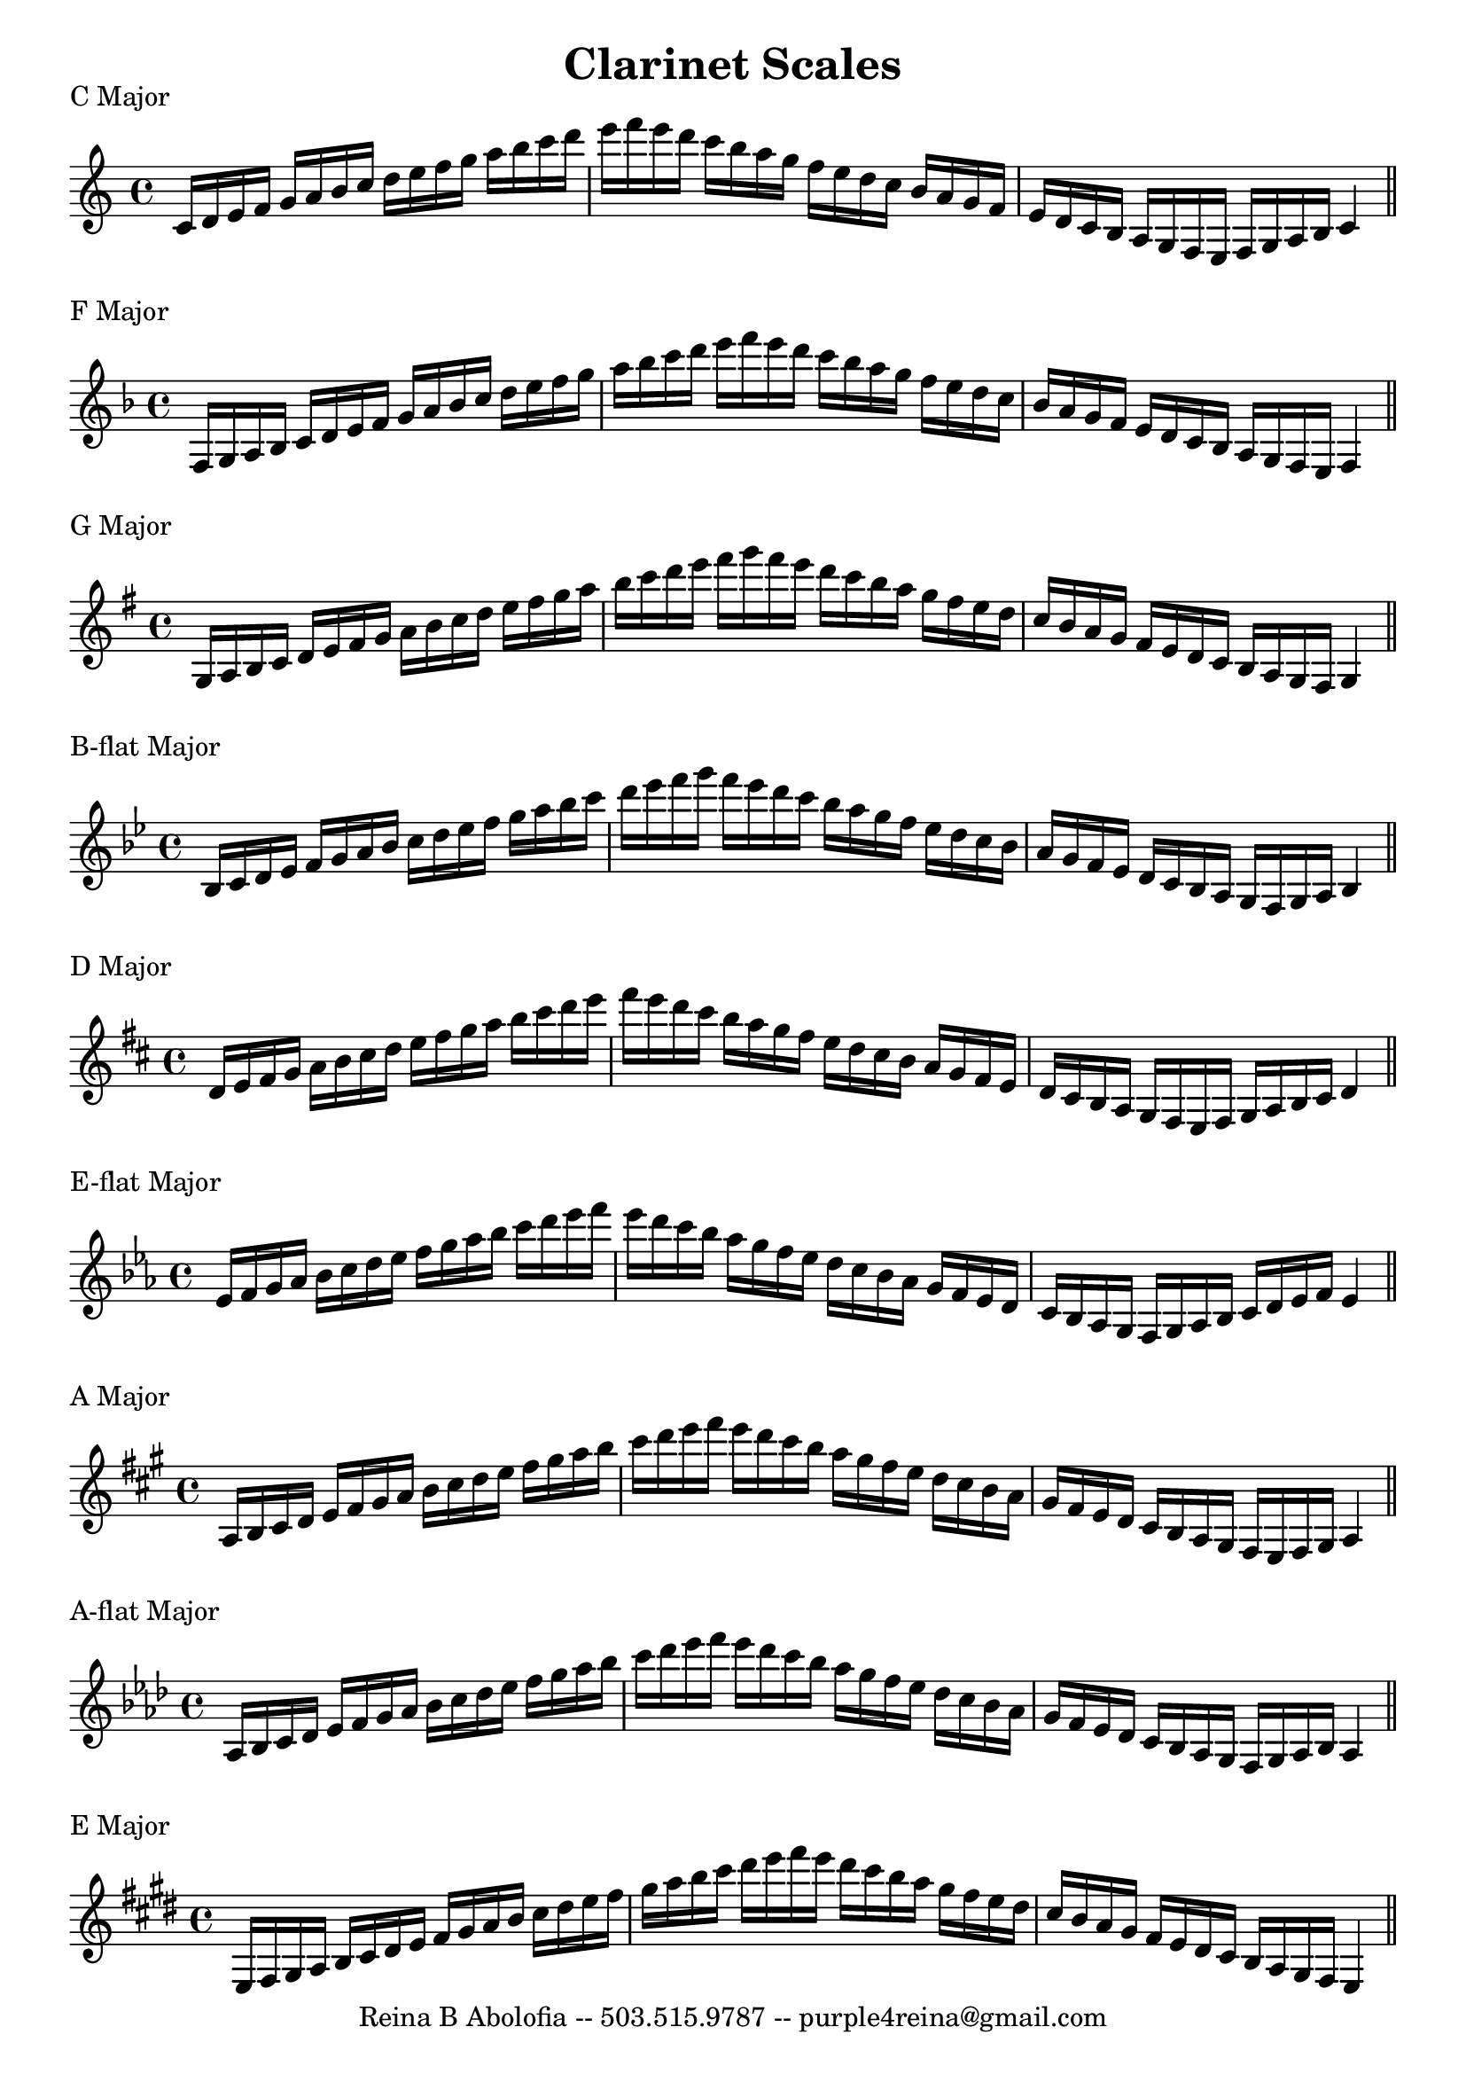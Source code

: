 
\header{
    title = "Clarinet Scales"
    tagline = "Reina B Abolofia -- 503.515.9787 -- purple4reina@gmail.com"
}

% C MAJOR
\score {
    \header {
        piece = "C Major"
    }
    \layout {
        indent = #0
        ragged-last = ##f
    }
    \relative {
        \key c \major
        c'16 d e f g a b c d e f g a b c d e f e d c b a g f e d c b a g f e d
        c b a g f e f g a b c4
        \bar "||"
        \break
    }
}

% F MAJOR
\score {
    \header {
        piece = "F Major"
    }
    \layout {
        indent = #0
        ragged-last = ##f
    }
    \relative {
        \key f \major
        f16 g a bes c d e f g a bes c d e f g a bes c d e f e d c bes a g f e
        d c bes a g f e d c bes a g f e f4
        \bar "||"
        \break
    }
}

% G MAJOR
\score {
    \header {
        piece = "G Major"
    }
    \layout {
        indent = #0
        ragged-last = ##f
    }
    \relative {
        \key g \major
        g16 a b c d e fis g a b c d e fis g a b c d e fis g fis e d c b a g fis
        e d c b a g fis e d c b a g fis g4
        \bar "||"
        \break
    }
}


% B-FLAT MAJOR
\score {
    \header {
        piece = "B-flat Major"
    }
    \layout {
        indent = #0
        ragged-last = ##f
    }
    \relative {
        \key bes \major
        bes16 c d es f g a bes c d es f g a bes c d es f g f es d c bes a g f
        es d c bes a g f es d c bes a g f g a bes4
        \bar "||"
        \break
    }
}


% D MAJOR
\score {
    \header {
        piece = "D Major"
    }
    \layout {
        indent = #0
        ragged-last = ##f
    }
    \relative {
        \key d \major
        d'16 e fis g a b cis d e fis g a b cis d e fis e d cis b a g fis e d cis
        b a g fis e d cis b a g fis e fis g a b cis d4
        \bar "||"
        \break
    }
}


% E-FLAT MAJOR
\score {
    \header {
        piece = "E-flat Major"
    }
    \layout {
        indent = #0
        ragged-last = ##f
    }
    \relative {
        \key es \major
        es'16 f g aes bes c d es f g aes bes c d es f es d c bes aes g f es d c
        bes aes g f es d c bes aes g f g aes bes c d es f es4
        \bar "||"
        \break
    }
}


% A MAJOR
\score {
    \header {
        piece = "A Major"
    }
    \layout {
        indent = #0
        ragged-last = ##f
    }
    \relative {
        \key a \major
        a16 b cis d e fis gis a b cis d e fis gis a b cis d e fis e d cis b a
        gis fis e d cis b a gis fis e d cis b a gis fis e fis gis a4
        \bar "||"
        \break
    }
}


% A-FLAT MAJOR
\score {
    \header {
        piece = "A-flat Major"
    }
    \layout {
        indent = #0
        ragged-last = ##f
    }
    \relative {
        \key aes \major
        aes16 bes c des es f g aes bes c des es f g aes bes c des es f es des c
        bes aes g f es des c bes aes g f es des c bes aes g f g aes bes aes4
        \bar "||"
        \break
    }
}


% E MAJOR
\score {
    \header {
        piece = "E Major"
    }
    \layout {
        indent = #0
        ragged-last = ##f
    }
    \relative {
        \key e \major
        e16 fis gis a b cis dis e fis gis a b cis dis e fis gis a b cis dis e
        fis e dis cis b a gis fis e dis cis b a gis fis e dis cis b a gis fis
        e4
        \bar "||"
        \break
    }
}



\version "2.16.2"  % necessary for upgrading to future LilyPond versions.
